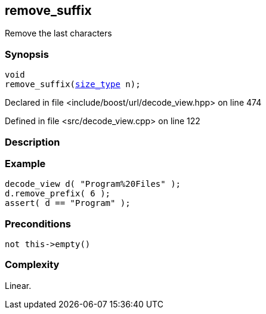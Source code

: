:relfileprefix: ../../../
[#D51E0352FB90C0ABFA5A51F1C988EBF772A4B1CC]
== remove_suffix

pass:v,q[Remove the last characters]


=== Synopsis

[source,cpp,subs="verbatim,macros,-callouts"]
----
void
remove_suffix(xref:reference/boost/urls/decode_view/size_type.adoc[size_type] n);
----

Declared in file <include/boost/url/decode_view.hpp> on line 474

Defined in file <src/decode_view.cpp> on line 122

=== Description


=== Example
[,cpp]
----
decode_view d( "Program%20Files" );
d.remove_prefix( 6 );
assert( d == "Program" );
----

=== Preconditions
[,cpp]
----
not this->empty()
----

=== Complexity
pass:v,q[Linear.]


